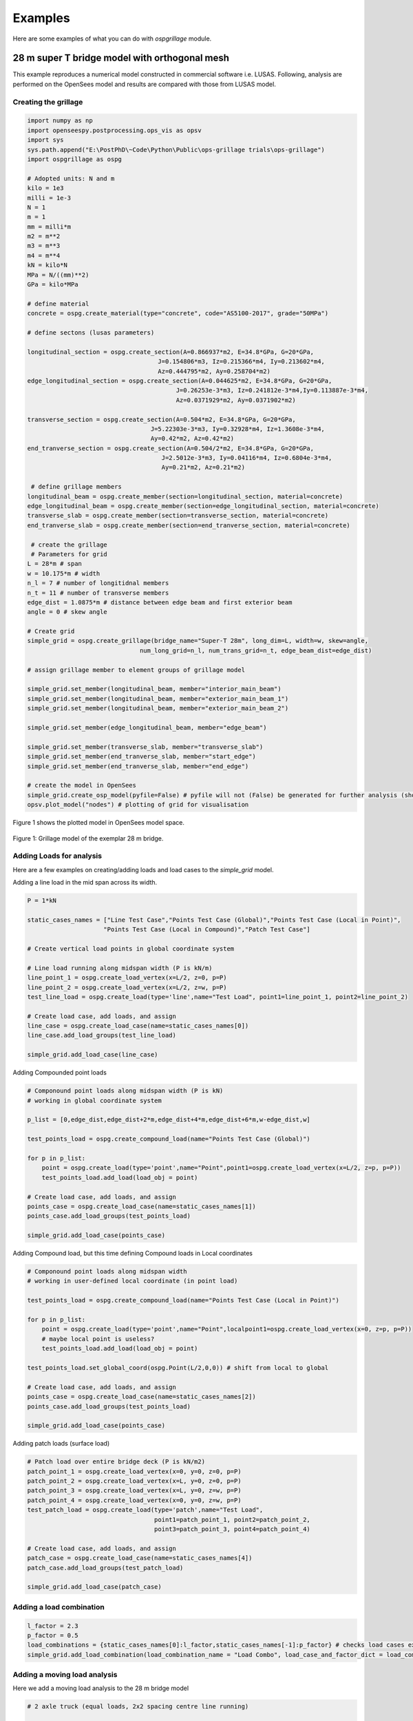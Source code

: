 ========================
Examples
========================
Here are some examples of what you can do with *ospgrillage* module.

28 m super T bridge model with orthogonal mesh
--------------------
This example reproduces a numerical model constructed in commercial software i.e. LUSAS. Following, analysis are performed on the OpenSees model
and results are compared with those from LUSAS model.

Creating the grillage
^^^^^^^^^^^^^^^^^^^^^^^^
.. code-block:: python

    import numpy as np
    import openseespy.postprocessing.ops_vis as opsv
    import sys
    sys.path.append("E:\PostPhD\~Code\Python\Public\ops-grillage trials\ops-grillage")
    import ospgrillage as ospg

    # Adopted units: N and m
    kilo = 1e3
    milli = 1e-3
    N = 1
    m = 1
    mm = milli*m
    m2 = m**2
    m3 = m**3
    m4 = m**4
    kN = kilo*N
    MPa = N/((mm)**2)
    GPa = kilo*MPa

    # define material
    concrete = ospg.create_material(type="concrete", code="AS5100-2017", grade="50MPa")

    # define sectons (lusas parameters)

    longitudinal_section = ospg.create_section(A=0.866937*m2, E=34.8*GPa, G=20*GPa,
                                        J=0.154806*m3, Iz=0.215366*m4, Iy=0.213602*m4,
                                        Az=0.444795*m2, Ay=0.258704*m2)
    edge_longitudinal_section = ospg.create_section(A=0.044625*m2, E=34.8*GPa, G=20*GPa,
                                             J=0.26253e-3*m3, Iz=0.241812e-3*m4,Iy=0.113887e-3*m4,
                                             Az=0.0371929*m2, Ay=0.0371902*m2)

    transverse_section = ospg.create_section(A=0.504*m2, E=34.8*GPa, G=20*GPa,
                                      J=5.22303e-3*m3, Iy=0.32928*m4, Iz=1.3608e-3*m4,
                                      Ay=0.42*m2, Az=0.42*m2)
    end_tranverse_section = ospg.create_section(A=0.504/2*m2, E=34.8*GPa, G=20*GPa,
                                         J=2.5012e-3*m3, Iy=0.04116*m4, Iz=0.6804e-3*m4,
                                         Ay=0.21*m2, Az=0.21*m2)

     # define grillage members
    longitudinal_beam = ospg.create_member(section=longitudinal_section, material=concrete)
    edge_longitudinal_beam = ospg.create_member(section=edge_longitudinal_section, material=concrete)
    transverse_slab = ospg.create_member(section=transverse_section, material=concrete)
    end_tranverse_slab = ospg.create_member(section=end_tranverse_section, material=concrete)

     # create the grillage
     # Parameters for grid
    L = 28*m # span
    w = 10.175*m # width
    n_l = 7 # number of longitidnal members
    n_t = 11 # number of transverse members
    edge_dist = 1.0875*m # distance between edge beam and first exterior beam
    angle = 0 # skew angle

    # Create grid
    simple_grid = ospg.create_grillage(bridge_name="Super-T 28m", long_dim=L, width=w, skew=angle,
                                   num_long_grid=n_l, num_trans_grid=n_t, edge_beam_dist=edge_dist)

    # assign grillage member to element groups of grillage model

    simple_grid.set_member(longitudinal_beam, member="interior_main_beam")
    simple_grid.set_member(longitudinal_beam, member="exterior_main_beam_1")
    simple_grid.set_member(longitudinal_beam, member="exterior_main_beam_2")

    simple_grid.set_member(edge_longitudinal_beam, member="edge_beam")

    simple_grid.set_member(transverse_slab, member="transverse_slab")
    simple_grid.set_member(end_tranverse_slab, member="start_edge")
    simple_grid.set_member(end_tranverse_slab, member="end_edge")

    # create the model in OpenSees
    simple_grid.create_osp_model(pyfile=False) # pyfile will not (False) be generated for further analysis (should be create_osp?)
    opsv.plot_model("nodes") # plotting of grid for visualisation

Figure 1 shows the plotted model in OpenSees model space.

..  figure:: ../../_images/28m_bridge.png
    :align: center
    :scale: 75 %

    Figure 1: Grillage model of the exemplar 28 m bridge.

Adding Loads for analysis
^^^^^^^^^^^^^^^^^^^^^^^^^^^^^^^^
Here are a few examples on creating/adding loads and load cases to the `simple_grid` model.

Adding a line load in the mid span across its width.

.. code-block:: python

    P = 1*kN

    static_cases_names = ["Line Test Case","Points Test Case (Global)","Points Test Case (Local in Point)",
                         "Points Test Case (Local in Compound)","Patch Test Case"]

    # Create vertical load points in global coordinate system

    # Line load running along midspan width (P is kN/m)
    line_point_1 = ospg.create_load_vertex(x=L/2, z=0, p=P)
    line_point_2 = ospg.create_load_vertex(x=L/2, z=w, p=P)
    test_line_load = ospg.create_load(type='line',name="Test Load", point1=line_point_1, point2=line_point_2)

    # Create load case, add loads, and assign
    line_case = ospg.create_load_case(name=static_cases_names[0])
    line_case.add_load_groups(test_line_load)

    simple_grid.add_load_case(line_case)

Adding Compounded point loads

.. code-block:: python

    # Componound point loads along midspan width (P is kN)
    # working in global coordinate system

    p_list = [0,edge_dist,edge_dist+2*m,edge_dist+4*m,edge_dist+6*m,w-edge_dist,w]

    test_points_load = ospg.create_compound_load(name="Points Test Case (Global)")

    for p in p_list:
        point = ospg.create_load(type='point',name="Point",point1=ospg.create_load_vertex(x=L/2, z=p, p=P))
        test_points_load.add_load(load_obj = point)

    # Create load case, add loads, and assign
    points_case = ospg.create_load_case(name=static_cases_names[1])
    points_case.add_load_groups(test_points_load)

    simple_grid.add_load_case(points_case)

Adding Compound load, but this time defining Compound loads in Local coordinates

.. code-block:: python

    # Componound point loads along midspan width
    # working in user-defined local coordinate (in point load)

    test_points_load = ospg.create_compound_load(name="Points Test Case (Local in Point)")

    for p in p_list:
        point = ospg.create_load(type='point',name="Point",localpoint1=ospg.create_load_vertex(x=0, z=p, p=P))
        # maybe local point is useless?
        test_points_load.add_load(load_obj = point)

    test_points_load.set_global_coord(ospg.Point(L/2,0,0)) # shift from local to global

    # Create load case, add loads, and assign
    points_case = ospg.create_load_case(name=static_cases_names[2])
    points_case.add_load_groups(test_points_load)

    simple_grid.add_load_case(points_case)

Adding patch loads (surface load)

.. code-block:: python

    # Patch load over entire bridge deck (P is kN/m2)
    patch_point_1 = ospg.create_load_vertex(x=0, y=0, z=0, p=P)
    patch_point_2 = ospg.create_load_vertex(x=L, y=0, z=0, p=P)
    patch_point_3 = ospg.create_load_vertex(x=L, y=0, z=w, p=P)
    patch_point_4 = ospg.create_load_vertex(x=0, y=0, z=w, p=P)
    test_patch_load = ospg.create_load(type='patch',name="Test Load",
                                       point1=patch_point_1, point2=patch_point_2,
                                       point3=patch_point_3, point4=patch_point_4)

    # Create load case, add loads, and assign
    patch_case = ospg.create_load_case(name=static_cases_names[4])
    patch_case.add_load_groups(test_patch_load)

    simple_grid.add_load_case(patch_case)



Adding a load combination
^^^^^^^^^^^^^^^^^^^^^^^^^^^^^^^^

.. code-block:: python

    l_factor = 2.3
    p_factor = 0.5
    load_combinations = {static_cases_names[0]:l_factor,static_cases_names[-1]:p_factor} # checks load cases exists?
    simple_grid.add_load_combination(load_combination_name = "Load Combo", load_case_and_factor_dict = load_combinations )


Adding a moving load analysis
^^^^^^^^^^^^^^^^^^^^^^^^^^^^^^^^
Here we add a moving load analysis to the 28 m bridge model

.. code-block:: python

    # 2 axle truck (equal loads, 2x2 spacing centre line running)

    # create truck in local coordinate system
    two_axle_truck = ospg.create_compound_load(name="Two Axle Truck")
    point1 = ospg.create_load(type="point",name="Point",point1=ospg.LoadPoint(x=0, y=0, z=0, p=P))
    point2 = ospg.create_load(type="point",name="Point",point1=ospg.LoadPoint(x=0, y=0, z=axl_w, p=P))
    point3 = ospg.create_load(type="point",name="Point",point1=ospg.LoadPoint(x=axl_s, y=0, z=axl_w, p=P))
    point4 = ospg.create_load(type="point",name="Point",point1=ospg.LoadPoint(x=axl_s, y=0, z=0, p=P))

    axl_w = 2*m # axle width
    axl_s = 2*m # axle spacing
    veh_l = axl_s # vehicle length

    two_axle_truck.add_load(load_obj = point1)
    two_axle_truck.add_load(load_obj = point2)
    two_axle_truck.add_load(load_obj = point3)
    two_axle_truck.add_load(load_obj = point4)

    # move to global?

    # create path object in global coordinate system - centre line running of entire span
    # when local coord: the path describes where the moving load *origin* is to start and end
    single_path = ospg.create_moving_path(start_point=ospg.Point(0-axl_w,0,w/2-axl_w/2),
                                          end_point=ospg.Point(L,0,w/2-axl_w/2),
                                          increments=L+veh_l+1)


    # create moving load (and case)
    moving_truck = ospg.create_moving_load(name="Moving Two Axle Truck")

    # Set path and loads
    moving_truck.set_path(single_path)
    # note: it is possible to set different paths for different compound loads in one moving load object
    moving_truck.add_loads(two_axle_truck)

    # Assign
    simple_grid.add_load_case(moving_truck)


Analysis
^^^^^^^^^^^^^^^^^^^^^^^^^^^^^^^^
The following lines of code shows how we can process the output data array. Uncomment each line to test out the ways to
run ``analyze()`` function.

.. code-block:: python

    # Run analysis
    simple_grid.analyze(all=True) # all load cases
    #simple_grid.analyze(load_case=static_cases_names[-1]) # specific load case
    #simple_grid.analyze(load_case="Moving Two Axle Truck") # specific moving load case


Getting results
^^^^^^^^^^^^^^^^^^^
Here is how to ``get_results()``. Also shown are a a few ways to get output results with differnt arguments.

.. code-block:: python
    results = simple_grid.get_results()
    #results = simple_grid.get_results(all=True)
    #results = simple_grid.get_results(load_case=static_cases_names[-1]) # specific load case
    results # Print out all results as xarray (returns nothing if blank!)

Data processing
^^^^^^^^^^^^^^^^^^^
Having the results be in Xarray's DataSet format, we can do many things with it such as slicing and query its data.

The following example shows how to extract bending moments in midspan - the critical location for the defined load cases.

Extracting only the static loads. We can extract moments in global z for each `i` node of grillage member (since `i` node correspond to the nodes in the mid span).

.. code-block:: python

    results['forces'].sel(Loadcase=static_cases_names,Element=ele_set,Component="Mz_i")

`results` variable now holds the load case for 'Line Test Case', 'Point Test Case(Global)', 'Points Test Case (Local in Point)',
       'Points Test Case (Local in Compound)', 'Patch Test Case'.

Should we sum the nodal forces from members on one side, we expect approximate equal PL/4 (similar) or sum of the following
lusas plot


.. code-block:: python

    np.sum(np.array(results['forces'].sel(Loadcase=static_cases_names,Element=ele_set,Component="Mz_i")),axis=1)


[ Picture of lusas plots]

Extract load combinations
^^^^^^^^^^^^^^^^^^^^^^^^^^^^^^^^

.. code-block:: python

    # load combination case (outputs as dictionary with keys as the load combination name)
    combo_results = simple_grid.get_results(get_combinations=True)
    combo_results['Load Combo']
    # sum the nodal forces from the members on one side
    np.sum(np.array(combo_results['Load Combo']['forces'].sel(Element=ele_set,Component="Mz_i")))
    # sum should be approximate equal to above.

Extract and process moving load results
^^^^^^^^^^^^^^^^^^^^^^^^^^^^^^^^

.. code-block:: python

    move_results = simple_grid.get_results(load_case="Moving Two Axle Truck")
    move_results # Print out all results as xarray (returns nothing if blank!)

One can query results at specific position of the moving load by looking up the index of load case.

.. code-block:: python

    # selecting specific position based on integrer
    integer = int(L/2 - 1 + 2)
    move_results['forces'].isel(Loadcase=integer).sel(Element=ele_set,Component="Mz_i")
    # Midspan positioning is where origin is located at L/2 + axl_s/2

Finally, comparing with theoretical:

.. code-block:: python

    np.sum(np.array(move_results['forces'].isel(Loadcase=integer).sel(Element=ele_set,Component="Mz_i")))

    # Hand calc:
    2*P*(L/2-axl_s/2)


Oblique vs Orthogonal Mesh
--------------------
Here are more examples showing the various mesh types.

1) 28 m bridge with "Oblique" mesh - positive 20 degree

.. code-block:: python

    example_bridge = og.create_grillage(bridge_name="SuperT_10m", long_dim=10, width=7, skew=20,
                             num_long_grid=7, num_trans_grid=5, edge_beam_dist=1, mesh_type="Oblique")


..  figure:: ../../_images/standard_oblique.PNG
    :align: center
    :scale: 75 %

    Figure 2: Oblique mesh


2) 28 m bridge with "Ortho" mesh

.. code-block:: python

    example_bridge = og.create_grillage(bridge_name="SuperT_10m", long_dim=10, width=7, skew=20,
                             num_long_grid=7, num_trans_grid=5, edge_beam_dist=1, mesh_type="Ortho")


..  figure:: ../../_images/standard_ortho.PNG
    :align: center
    :scale: 75 %

    Figure 3: Orthogonal mesh


Skew edges of mesh
--------------------
Here is an example showing the types of edge skew you can produce with *ospgrillage*.
A version the aforementioned 28m grillage model example is given but
with different parameters for its grillage object i.e. ``create_grillage()``.
This time we have varied span to 10 m, and edge skew angles - left edge is 42 degrees, right edge is 0 degrees (orthogonal).


.. code-block:: python

    example_bridge = og.create_grillage(bridge_name="SuperT_10m", long_dim=10, width=7, skew=[42, 0],
                             num_long_grid=7, num_trans_grid=5, edge_beam_dist=1, mesh_type="Ortho")

    example_bridge.create_ops(pyfile=False)
    og.opsplt.plot_model("nodes")


..  figure:: ../../images/42_0_mesh.PNG
    :align: center
    :scale: 75 %

    Figure 4: Left angle 42, right angle 0 (orthogonal).